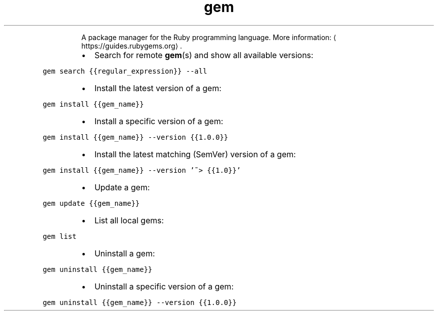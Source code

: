 .TH gem
.PP
.RS
A package manager for the Ruby programming language.
More information: \[la]https://guides.rubygems.org\[ra]\&.
.RE
.RS
.IP \(bu 2
Search for remote 
.BR gem (s) 
and show all available versions:
.RE
.PP
\fB\fCgem search {{regular_expression}} \-\-all\fR
.RS
.IP \(bu 2
Install the latest version of a gem:
.RE
.PP
\fB\fCgem install {{gem_name}}\fR
.RS
.IP \(bu 2
Install a specific version of a gem:
.RE
.PP
\fB\fCgem install {{gem_name}} \-\-version {{1.0.0}}\fR
.RS
.IP \(bu 2
Install the latest matching (SemVer) version of a gem:
.RE
.PP
\fB\fCgem install {{gem_name}} \-\-version '~> {{1.0}}'\fR
.RS
.IP \(bu 2
Update a gem:
.RE
.PP
\fB\fCgem update {{gem_name}}\fR
.RS
.IP \(bu 2
List all local gems:
.RE
.PP
\fB\fCgem list\fR
.RS
.IP \(bu 2
Uninstall a gem:
.RE
.PP
\fB\fCgem uninstall {{gem_name}}\fR
.RS
.IP \(bu 2
Uninstall a specific version of a gem:
.RE
.PP
\fB\fCgem uninstall {{gem_name}} \-\-version {{1.0.0}}\fR
